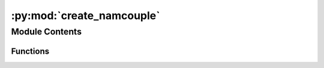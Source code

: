 :py:mod:`create_namcouple`
==========================

.. py:module:: create_namcouple


Module Contents
---------------


Functions
~~~~~~~~~

.. autoapisummary::

   create_namcouple.create_namcouple



.. py:function:: create_namcouple(global_settings, start_date, end_date)


